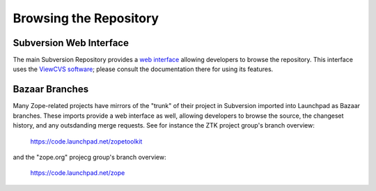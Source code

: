 Browsing the Repository
=======================


Subversion Web Interface
------------------------

The main Subversion Repository provides a
`web interface <http://svn.zope.org>`_ allowing developers to browse the
repository.  This interface uses the `ViewCVS software
<http://viewcvs.sourceforge.net/>`_;  please consult the documentation there
for using its features.


Bazaar Branches
---------------

Many Zope-related projects have mirrors of the "trunk" of their project
in Subversion imported into Launchpad as Bazaar branches.  These imports
provide a web interface as well, allowing developers to browse the source,
the changeset history, and any outsdanding merge requests.  See for instance
the ZTK project group's branch overview:

  https://code.launchpad.net/zopetoolkit

and the "zope.org" projecg group's branch overview:

  https://code.launchpad.net/zope
